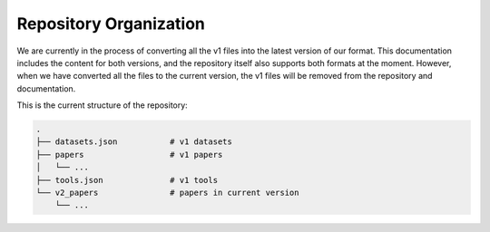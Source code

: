 Repository Organization
=======================

We are currently in the process of converting all the v1 files into the latest version of our format.
This documentation includes the content for both versions, and the repository itself also supports both formats at the moment.
However, when we have converted all the files to the current version, the v1 files will be removed from the repository and documentation.

This is the current structure of the repository:

.. code-block:: none

    .
    ├── datasets.json           # v1 datasets
    ├── papers                  # v1 papers
    │   └── ...
    ├── tools.json              # v1 tools
    └── v2_papers               # papers in current version
        └── ...

